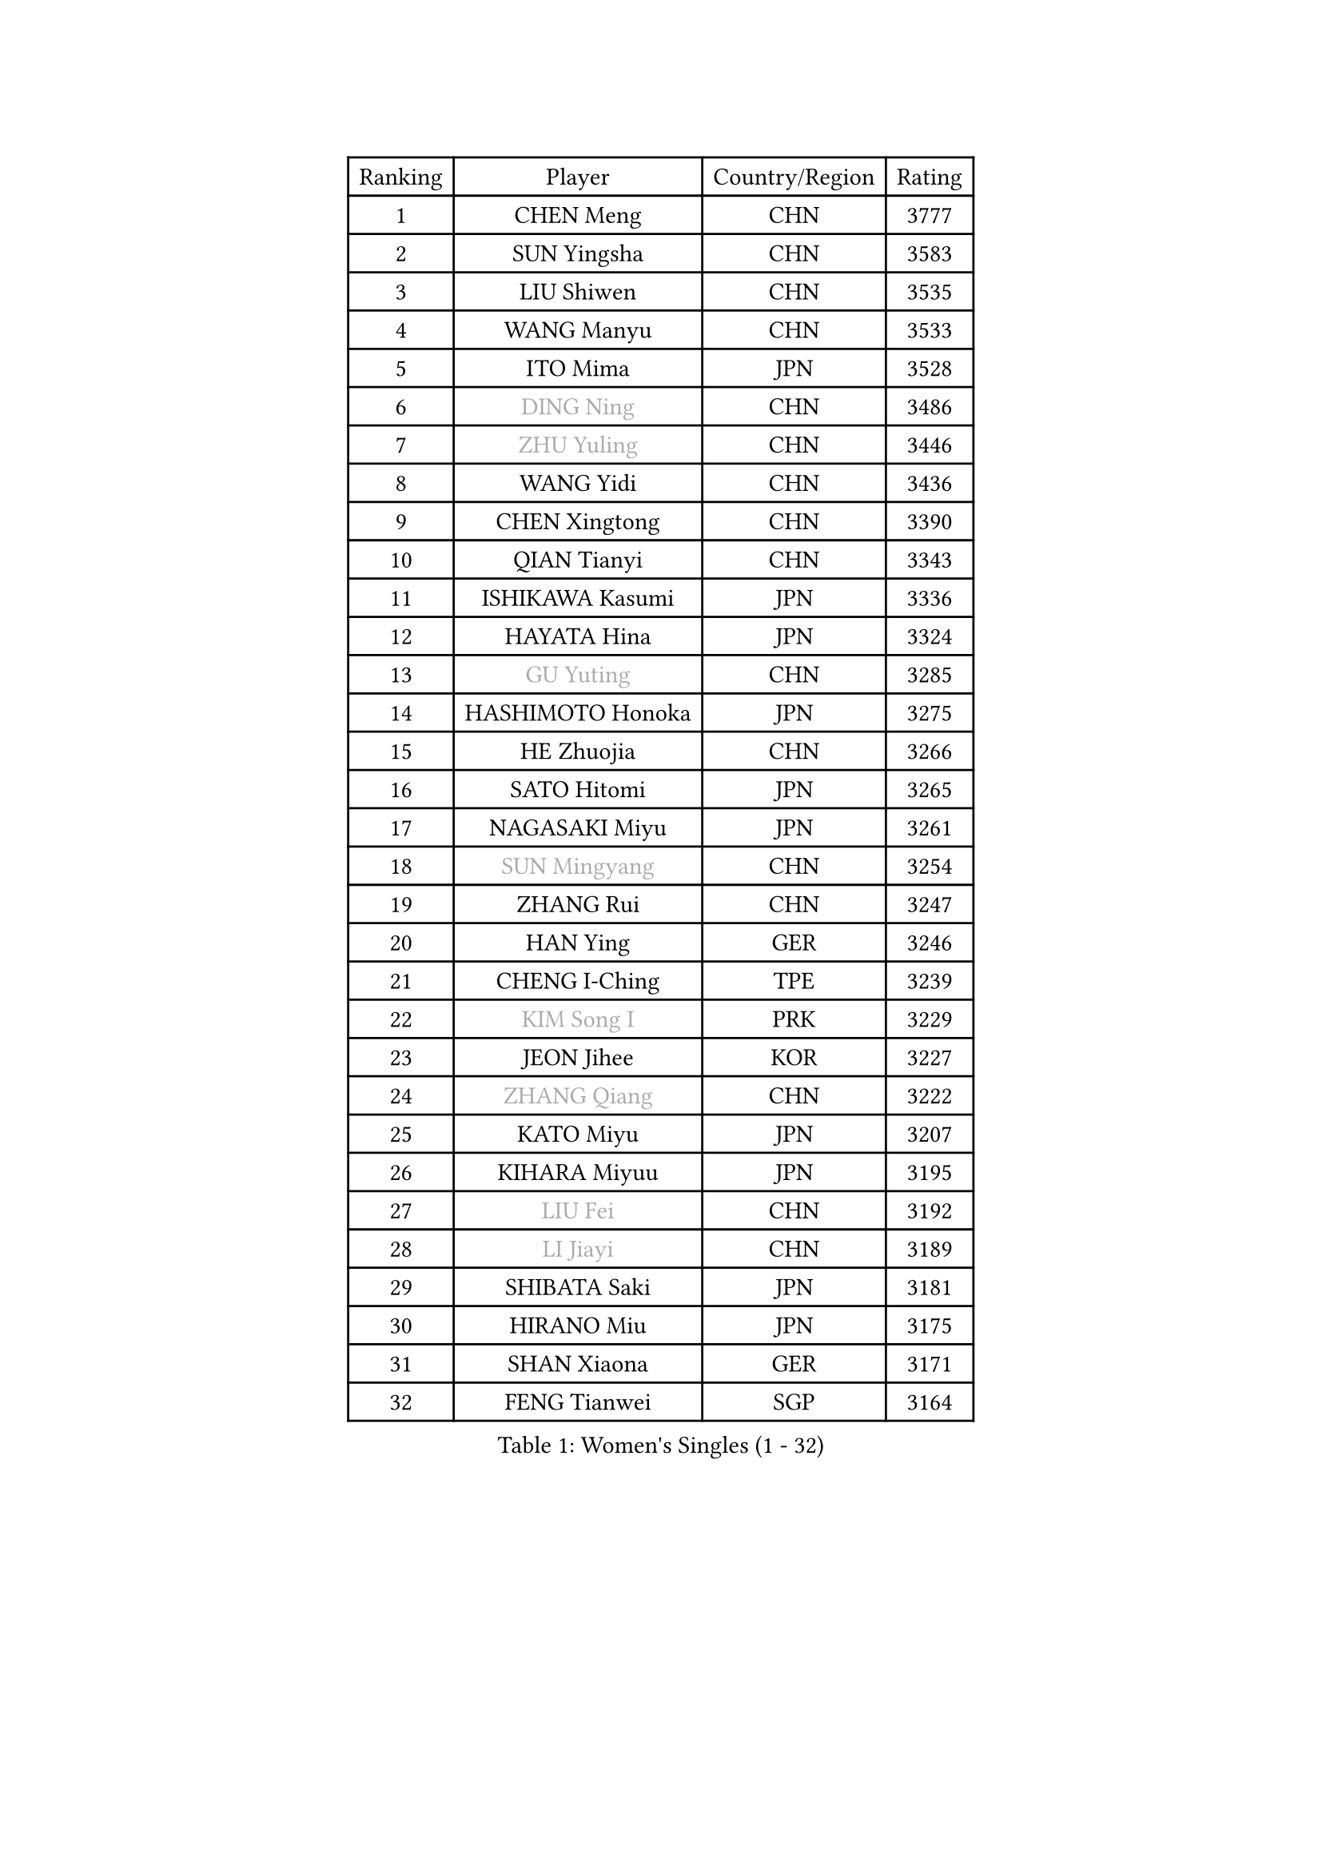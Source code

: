 
#set text(font: ("Courier New", "NSimSun"))
#figure(
  caption: "Women's Singles (1 - 32)",
    table(
      columns: 4,
      [Ranking], [Player], [Country/Region], [Rating],
      [1], [CHEN Meng], [CHN], [3777],
      [2], [SUN Yingsha], [CHN], [3583],
      [3], [LIU Shiwen], [CHN], [3535],
      [4], [WANG Manyu], [CHN], [3533],
      [5], [ITO Mima], [JPN], [3528],
      [6], [#text(gray, "DING Ning")], [CHN], [3486],
      [7], [#text(gray, "ZHU Yuling")], [CHN], [3446],
      [8], [WANG Yidi], [CHN], [3436],
      [9], [CHEN Xingtong], [CHN], [3390],
      [10], [QIAN Tianyi], [CHN], [3343],
      [11], [ISHIKAWA Kasumi], [JPN], [3336],
      [12], [HAYATA Hina], [JPN], [3324],
      [13], [#text(gray, "GU Yuting")], [CHN], [3285],
      [14], [HASHIMOTO Honoka], [JPN], [3275],
      [15], [HE Zhuojia], [CHN], [3266],
      [16], [SATO Hitomi], [JPN], [3265],
      [17], [NAGASAKI Miyu], [JPN], [3261],
      [18], [#text(gray, "SUN Mingyang")], [CHN], [3254],
      [19], [ZHANG Rui], [CHN], [3247],
      [20], [HAN Ying], [GER], [3246],
      [21], [CHENG I-Ching], [TPE], [3239],
      [22], [#text(gray, "KIM Song I")], [PRK], [3229],
      [23], [JEON Jihee], [KOR], [3227],
      [24], [#text(gray, "ZHANG Qiang")], [CHN], [3222],
      [25], [KATO Miyu], [JPN], [3207],
      [26], [KIHARA Miyuu], [JPN], [3195],
      [27], [#text(gray, "LIU Fei")], [CHN], [3192],
      [28], [#text(gray, "LI Jiayi")], [CHN], [3189],
      [29], [SHIBATA Saki], [JPN], [3181],
      [30], [HIRANO Miu], [JPN], [3175],
      [31], [SHAN Xiaona], [GER], [3171],
      [32], [FENG Tianwei], [SGP], [3164],
    )
  )#pagebreak()

#set text(font: ("Courier New", "NSimSun"))
#figure(
  caption: "Women's Singles (33 - 64)",
    table(
      columns: 4,
      [Ranking], [Player], [Country/Region], [Rating],
      [33], [SHI Xunyao], [CHN], [3153],
      [34], [CHEN Szu-Yu], [TPE], [3153],
      [35], [YANG Xiaoxin], [MON], [3133],
      [36], [FAN Siqi], [CHN], [3122],
      [37], [#text(gray, "LI Qian")], [POL], [3114],
      [38], [YU Fu], [POR], [3111],
      [39], [MITTELHAM Nina], [GER], [3106],
      [40], [ANDO Minami], [JPN], [3103],
      [41], [#text(gray, "CHA Hyo Sim")], [PRK], [3101],
      [42], [#text(gray, "CHE Xiaoxi")], [CHN], [3099],
      [43], [LIU Weishan], [CHN], [3098],
      [44], [GUO Yuhan], [CHN], [3094],
      [45], [#text(gray, "LIU Xi")], [CHN], [3094],
      [46], [CHOI Hyojoo], [KOR], [3087],
      [47], [NI Xia Lian], [LUX], [3083],
      [48], [YU Mengyu], [SGP], [3080],
      [49], [DIAZ Adriana], [PUR], [3076],
      [50], [#text(gray, "KIM Nam Hae")], [PRK], [3070],
      [51], [YANG Ha Eun], [KOR], [3062],
      [52], [CHEN Yi], [CHN], [3062],
      [53], [ZENG Jian], [SGP], [3047],
      [54], [ZHANG Lily], [USA], [3046],
      [55], [SUH Hyo Won], [KOR], [3042],
      [56], [#text(gray, "EKHOLM Matilda")], [SWE], [3039],
      [57], [POLCANOVA Sofia], [AUT], [3037],
      [58], [LEE Zion], [KOR], [3036],
      [59], [OJIO Haruna], [JPN], [3035],
      [60], [KUAI Man], [CHN], [3035],
      [61], [SOO Wai Yam Minnie], [HKG], [3035],
      [62], [#text(gray, "LI Jie")], [NED], [3032],
      [63], [MORI Sakura], [JPN], [3031],
      [64], [SOLJA Petrissa], [GER], [3028],
    )
  )#pagebreak()

#set text(font: ("Courier New", "NSimSun"))
#figure(
  caption: "Women's Singles (65 - 96)",
    table(
      columns: 4,
      [Ranking], [Player], [Country/Region], [Rating],
      [65], [DOO Hoi Kem], [HKG], [3011],
      [66], [PESOTSKA Margaryta], [UKR], [3007],
      [67], [#text(gray, "LI Jiao")], [NED], [2999],
      [68], [LEE Ho Ching], [HKG], [2989],
      [69], [CHENG Hsien-Tzu], [TPE], [2988],
      [70], [KIM Hayeong], [KOR], [2986],
      [71], [BATRA Manika], [IND], [2979],
      [72], [YUAN Jia Nan], [FRA], [2977],
      [73], [SHIN Yubin], [KOR], [2977],
      [74], [#text(gray, "LIU Xin")], [CHN], [2974],
      [75], [EERLAND Britt], [NED], [2974],
      [76], [WANG Xiaotong], [CHN], [2964],
      [77], [ODO Satsuki], [JPN], [2963],
      [78], [SHAO Jieni], [POR], [2961],
      [79], [POTA Georgina], [HUN], [2956],
      [80], [WANG Amy], [USA], [2955],
      [81], [LEE Eunhye], [KOR], [2951],
      [82], [ZHU Chengzhu], [HKG], [2942],
      [83], [WINTER Sabine], [GER], [2941],
      [84], [LIU Jia], [AUT], [2941],
      [85], [MONTEIRO DODEAN Daniela], [ROU], [2940],
      [86], [SAMARA Elizabeta], [ROU], [2939],
      [87], [MIKHAILOVA Polina], [RUS], [2938],
      [88], [KIM Byeolnim], [KOR], [2931],
      [89], [SAWETTABUT Suthasini], [THA], [2913],
      [90], [BILENKO Tetyana], [UKR], [2908],
      [91], [GRZYBOWSKA-FRANC Katarzyna], [POL], [2906],
      [92], [PYON Song Gyong], [PRK], [2905],
      [93], [MATELOVA Hana], [CZE], [2905],
      [94], [LIU Hsing-Yin], [TPE], [2899],
      [95], [BALAZOVA Barbora], [SVK], [2898],
      [96], [PARANANG Orawan], [THA], [2893],
    )
  )#pagebreak()

#set text(font: ("Courier New", "NSimSun"))
#figure(
  caption: "Women's Singles (97 - 128)",
    table(
      columns: 4,
      [Ranking], [Player], [Country/Region], [Rating],
      [97], [#text(gray, "SHIOMI Maki")], [JPN], [2893],
      [98], [YOON Hyobin], [KOR], [2890],
      [99], [MADARASZ Dora], [HUN], [2888],
      [100], [YOO Eunchong], [KOR], [2875],
      [101], [VOROBEVA Olga], [RUS], [2872],
      [102], [#text(gray, "SUN Jiayi")], [CRO], [2872],
      [103], [SZOCS Bernadette], [ROU], [2862],
      [104], [YANG Huijing], [CHN], [2860],
      [105], [HUANG Yi-Hua], [TPE], [2852],
      [106], [#text(gray, "GASNIER Laura")], [FRA], [2849],
      [107], [#text(gray, "PAVLOVICH Viktoria")], [BLR], [2849],
      [108], [LIN Ye], [SGP], [2847],
      [109], [LI Yu-Jhun], [TPE], [2847],
      [110], [WU Yue], [USA], [2843],
      [111], [#text(gray, "KOMWONG Nanthana")], [THA], [2840],
      [112], [CIOBANU Irina], [ROU], [2836],
      [113], [TAKAHASHI Bruna], [BRA], [2833],
      [114], [DIACONU Adina], [ROU], [2831],
      [115], [SASAO Asuka], [JPN], [2818],
      [116], [BAJOR Natalia], [POL], [2813],
      [117], [SAWETTABUT Jinnipa], [THA], [2811],
      [118], [NG Wing Nam], [HKG], [2811],
      [119], [LIU Juan], [CHN], [2809],
      [120], [TRIGOLOS Daria], [BLR], [2807],
      [121], [LAM Yee Lok], [HKG], [2794],
      [122], [MIGOT Marie], [FRA], [2793],
      [123], [NOSKOVA Yana], [RUS], [2791],
      [124], [TAILAKOVA Mariia], [RUS], [2789],
      [125], [BERGSTROM Linda], [SWE], [2782],
      [126], [DVORAK Galia], [ESP], [2778],
      [127], [TOMANOVSKA Katerina], [CZE], [2777],
      [128], [#text(gray, "ERDELJI Anamaria")], [SRB], [2763],
    )
  )
